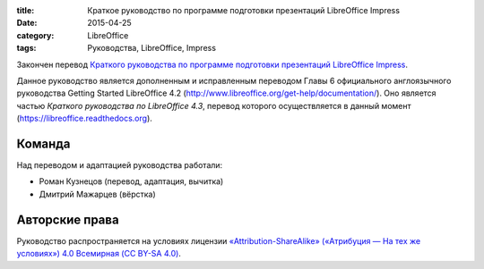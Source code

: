:title: Краткое руководство по программе подготовки презентаций LibreOffice Impress
:date: 2015-04-25
:category: LibreOffice
:tags: Руководства, LibreOffice, Impress



Закончен перевод `Краткого руководства по программе подготовки
презентаций LibreOffice
Impress <https://libreoffice.readthedocs.org/ru/latest/impress.html>`__.

Данное руководство является дополненным и исправленным переводом Главы 6
официального англоязычного руководства Getting Started LibreOffice 4.2
(http://www.libreoffice.org/get-help/documentation/). Оно является
частью *Краткого руководства по LibreOffice 4.3*, перевод которого
осуществляется в данный момент (https://libreoffice.readthedocs.org).

Команда
-------

Над переводом и адаптацией руководства работали:

-  Роман Кузнецов (перевод, адаптация, вычитка)
-  Дмитрий Мажарцев (вёрстка)

Авторские права
---------------

Руководство распространяется на условиях лицензии
`«Attribution-ShareAlike» («Атрибуция — На тех же условиях») 4.0
Всемирная (CC BY-SA
4.0) <http://creativecommons.org/licenses/by-sa/4.0/deed.ru>`__.